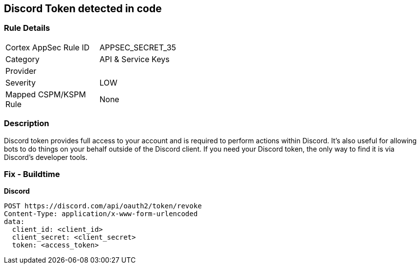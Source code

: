 == Discord Token detected in code


=== Rule Details

[width=45%]
|===
|Cortex AppSec Rule ID |APPSEC_SECRET_35
|Category |API & Service Keys
|Provider |
|Severity |LOW
|Mapped CSPM/KSPM Rule |None
|===


=== Description 


Discord token provides full access to your account and is required to perform actions within Discord.
It's also useful for allowing bots to do things on your behalf outside of the Discord client.
If you need your Discord token, the only way to find it is via Discord's developer tools.

=== Fix - Buildtime


*Discord* 




[source,curl]
----
POST https://discord.com/api/oauth2/token/revoke
Content-Type: application/x-www-form-urlencoded
data:
  client_id: <client_id>
  client_secret: <client_secret>
  token: <access_token>
----

